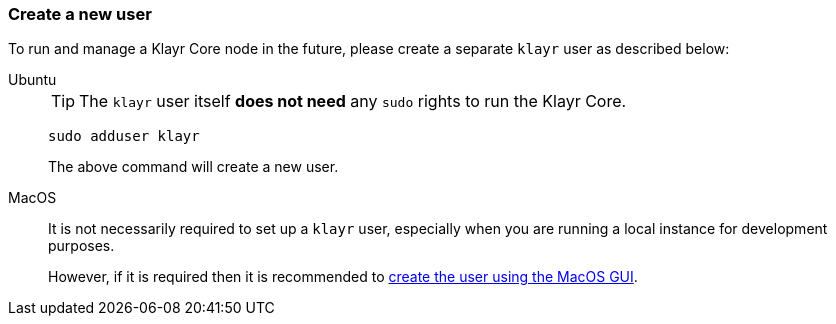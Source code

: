 === Create a new user

To run and manage a Klayr Core node in the future, please create a separate `klayr` user as described below:

[tabs]
====
Ubuntu::
+
--
[TIP]
=====
The `klayr` user itself *does not need* any `sudo` rights to run the Klayr Core.
=====

[source,bash]
----
sudo adduser klayr
----

The above command will create a new user.
--
MacOS::
+
--
It is not necessarily required to set up a `klayr` user, especially when you are running a local instance for development purposes.

However, if it is required then it is recommended to https://support.apple.com/en-gb/guide/mac-help/mtusr001/mac[create the user using the MacOS GUI^].
--
====
